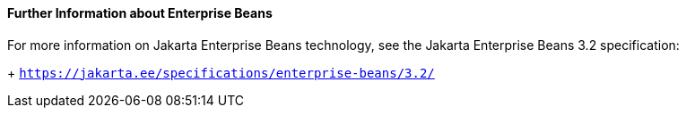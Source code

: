 [[GIPLG]][[further-information-about-enterprise-beans]]

==== Further Information about Enterprise Beans

For more information on Jakarta Enterprise Beans technology, see the Jakarta Enterprise Beans 3.2 specification:
+
`https://jakarta.ee/specifications/enterprise-beans/3.2/`



